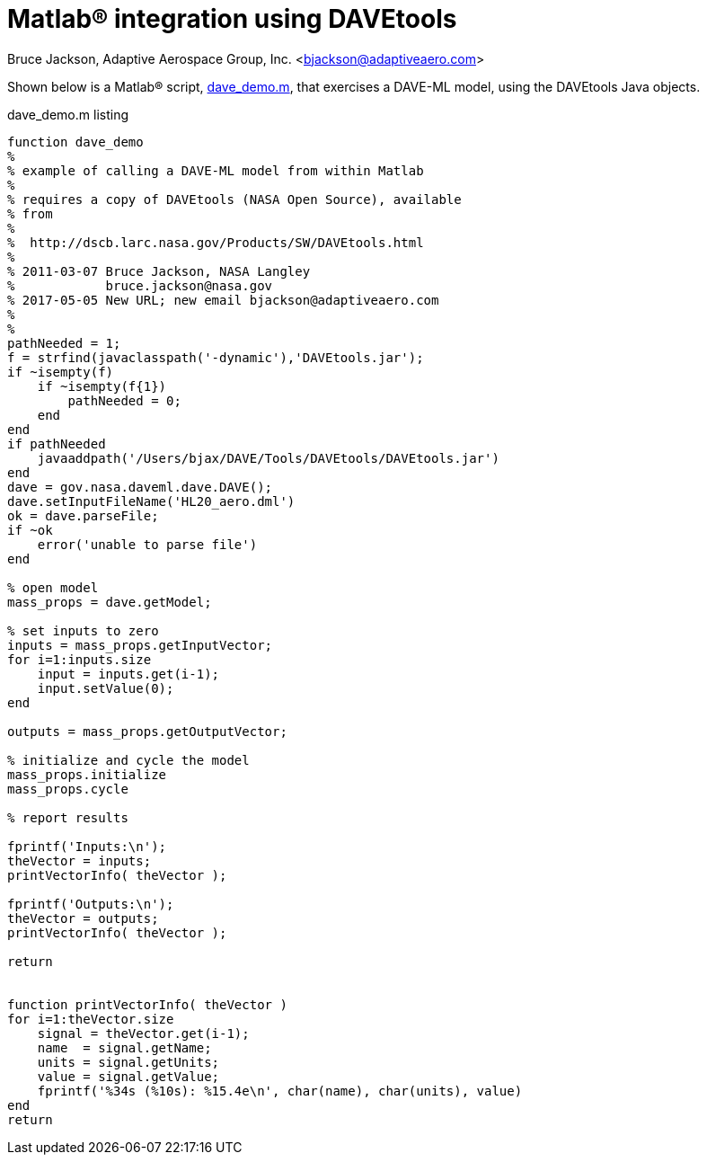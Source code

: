 // This file can be turned into XHTML using AsciiDoc

Matlab(R) integration using DAVEtools
=====================================

Bruce Jackson, Adaptive Aerospace Group, Inc. <bjackson@adaptiveaero.com>

Shown below is a Matlab(R) script, link:dave_demo.m[], that exercises a DAVE-ML model,
using the DAVEtools Java objects.


.dave_demo.m listing
----
function dave_demo
%
% example of calling a DAVE-ML model from within Matlab
%
% requires a copy of DAVEtools (NASA Open Source), available
% from
%
%  http://dscb.larc.nasa.gov/Products/SW/DAVEtools.html
%
% 2011-03-07 Bruce Jackson, NASA Langley
%            bruce.jackson@nasa.gov
% 2017-05-05 New URL; new email bjackson@adaptiveaero.com
%
%
pathNeeded = 1;
f = strfind(javaclasspath('-dynamic'),'DAVEtools.jar');
if ~isempty(f)
    if ~isempty(f{1})
        pathNeeded = 0;
    end
end
if pathNeeded
    javaaddpath('/Users/bjax/DAVE/Tools/DAVEtools/DAVEtools.jar')
end
dave = gov.nasa.daveml.dave.DAVE();
dave.setInputFileName('HL20_aero.dml')
ok = dave.parseFile;
if ~ok
    error('unable to parse file')
end

% open model
mass_props = dave.getModel;

% set inputs to zero
inputs = mass_props.getInputVector;
for i=1:inputs.size
    input = inputs.get(i-1);
    input.setValue(0);
end

outputs = mass_props.getOutputVector;

% initialize and cycle the model
mass_props.initialize
mass_props.cycle

% report results

fprintf('Inputs:\n');
theVector = inputs;
printVectorInfo( theVector );

fprintf('Outputs:\n');
theVector = outputs;
printVectorInfo( theVector );

return


function printVectorInfo( theVector )
for i=1:theVector.size
    signal = theVector.get(i-1);
    name  = signal.getName;
    units = signal.getUnits;
    value = signal.getValue;
    fprintf('%34s (%10s): %15.4e\n', char(name), char(units), value)
end
return
----

